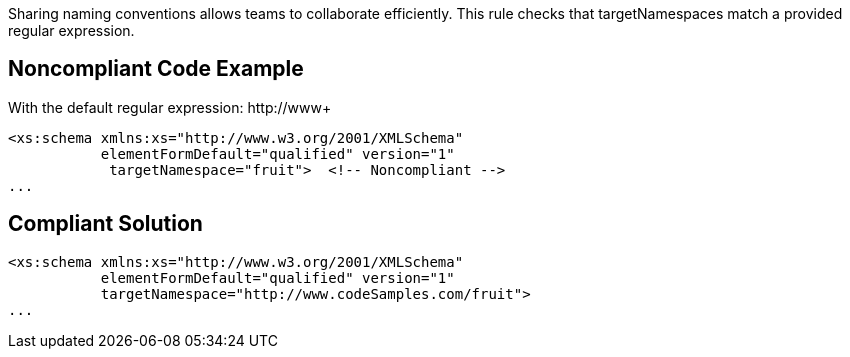 Sharing naming conventions allows teams to collaborate efficiently. This rule checks that targetNamespaces match a provided regular expression.

== Noncompliant Code Example

With the default regular expression: \http://www+

----
<xs:schema xmlns:xs="http://www.w3.org/2001/XMLSchema"
           elementFormDefault="qualified" version="1"
            targetNamespace="fruit">  <!-- Noncompliant -->
...
----

== Compliant Solution

----
<xs:schema xmlns:xs="http://www.w3.org/2001/XMLSchema"
           elementFormDefault="qualified" version="1"
           targetNamespace="http://www.codeSamples.com/fruit">
...
----
